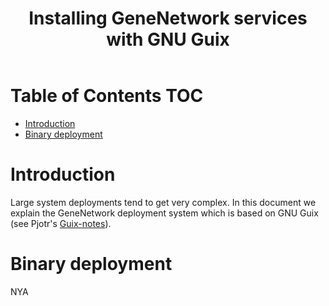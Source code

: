 #+TITLE: Installing GeneNetwork services with GNU Guix

* Table of Contents                                                     :TOC:
 - [[#introduction][Introduction]]
 - [[#binary-deployment][Binary deployment]]

* Introduction

Large system deployments tend to get very complex. In this document we
explain the GeneNetwork deployment system which is based on GNU Guix
(see Pjotr's [[https://github.com/pjotrp/guix-notes/blob/master/README.md][Guix-notes]]).

* Binary deployment

NYA

